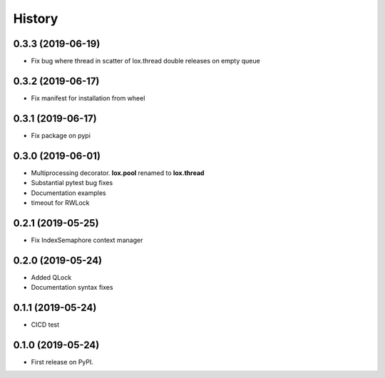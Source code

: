 =======
History
=======

0.3.3 (2019-06-19)
------------------
* Fix bug where thread in scatter of lox.thread double releases on empty queue

0.3.2 (2019-06-17)
------------------

* Fix manifest for installation from wheel

0.3.1 (2019-06-17)
------------------

* Fix package on pypi

0.3.0 (2019-06-01)
------------------

* Multiprocessing decorator. **lox.pool** renamed to **lox.thread**

* Substantial pytest bug fixes

* Documentation examples

* timeout for RWLock

0.2.1 (2019-05-25)
------------------

* Fix IndexSemaphore context manager

0.2.0 (2019-05-24)
------------------

* Added QLock

* Documentation syntax fixes

0.1.1 (2019-05-24)
------------------

* CICD test

0.1.0 (2019-05-24)
------------------

* First release on PyPI.
